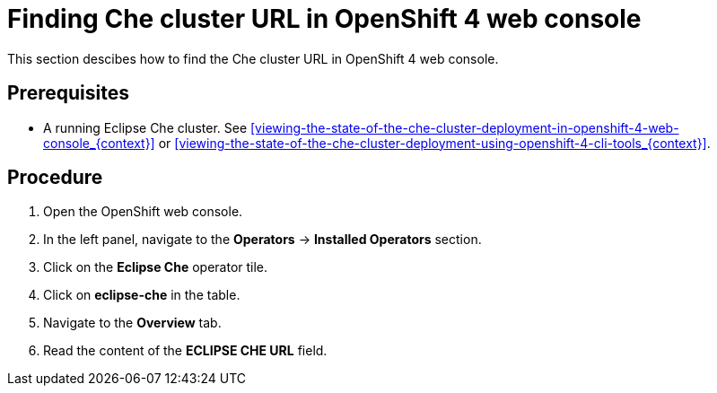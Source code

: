 [id="finding-che-cluster-url-in-openshift-4-web-console_{context}"]
= Finding Che cluster URL in OpenShift 4 web console

This section descibes how to find the Che cluster URL in OpenShift 4 web console.

[discrete]
== Prerequisites

* A running Eclipse Che cluster. See xref:viewing-the-state-of-the-che-cluster-deployment-in-openshift-4-web-console_{context}[] or xref:viewing-the-state-of-the-che-cluster-deployment-using-openshift-4-cli-tools_{context}[].

[discrete]
== Procedure

. Open the OpenShift web console.

. In the left panel, navigate to the *Operators* -> *Installed Operators* section.

. Click on the *Eclipse Che* operator tile.

. Click on *eclipse-che* in the table.

. Navigate to the *Overview* tab.

. Read the content of the *ECLIPSE CHE URL* field.
